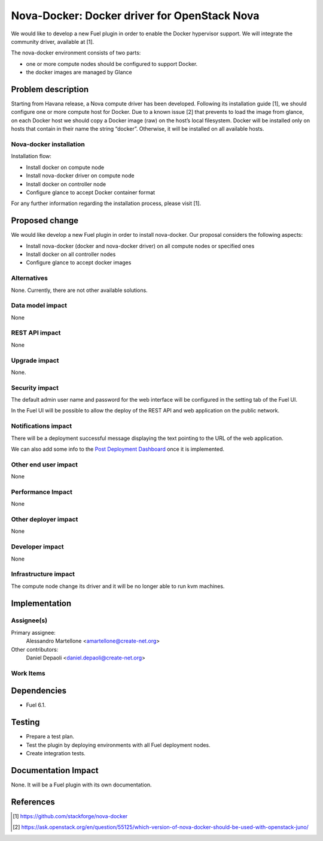 .. -*- coding: utf-8 -*-

..
 This work is licensed under a Creative Commons Attribution 3.0 Unported
 License.

 http://creativecommons.org/licenses/by/3.0/legalcode

=============================================
Nova-Docker: Docker driver for OpenStack Nova
=============================================

We would like to develop a new Fuel plugin in order to enable the Docker hypervisor support. We will integrate  the community driver, available at [1]. 

The nova-docker environment consists of two parts:

- one or more compute nodes should be configured to support Docker. 
- the docker images are managed by Glance


Problem description
===================
Starting from Havana release, a Nova compute driver has been developed. Following its installation guide [1], we should configure one or more compute host for Docker. Due to a known issue [2] that prevents to load the image from glance, on each Docker host we should copy a Docker image (raw) on the host’s local filesystem. Docker will be installed only on hosts that contain in their name the string “docker”. Otherwise, it will be installed on all available hosts.

Nova-docker installation
------------------------
Installation flow:

- Install docker on compute node
- Install nova-docker driver on compute node
- Install docker on controller node
- Configure glance to accept Docker container format

For any further information regarding the installation process, please visit [1].

Proposed change
===============

We would like develop a new Fuel plugin in order to install nova-docker. 
Our proposal considers the following aspects:

- Install nova-docker (docker and nova-docker driver) on all compute nodes or specified ones
- Install docker on all controller nodes
- Configure glance to accept docker images


Alternatives
------------

None.  Currently, there are not other available solutions.


Data model impact
-----------------

None


REST API impact
---------------

None


Upgrade impact
--------------

None.


Security impact
---------------

The default admin user name and password for the web interface will be
configured in the setting tab of the Fuel UI.

In the Fuel UI will be possible to allow the deploy of the REST API and web
application on the public network.


Notifications impact
--------------------

There will be a deployment successful message displaying the text pointing to
the URL of the web application.

We can also add some info to the `Post Deployment Dashboard
<https://review.openstack.org/#/c/180181/>`_ once it is implemented.


Other end user impact
---------------------

None

Performance Impact
------------------

None


Other deployer impact
---------------------

None


Developer impact
----------------

None


Infrastructure impact
---------------------

The compute node change its driver and it will be no longer able to
run kvm machines.


Implementation
==============


Assignee(s)
-----------

Primary assignee:
  Alessandro Martellone <amartellone@create-net.org>

Other contributors:
  Daniel Depaoli <daniel.depaoli@create-net.org>


Work Items
----------

Dependencies
============

- Fuel 6.1.


Testing
=======

- Prepare a test plan.
- Test the plugin by deploying environments with all Fuel deployment nodes.
- Create integration tests.


Documentation Impact
====================

None.  It will be a Fuel plugin with its own documentation.


References
==========

.. [1] https://github.com/stackforge/nova-docker
.. [2] https://ask.openstack.org/en/question/55125/which-version-of-nova-docker-should-be-used-with-openstack-juno/
